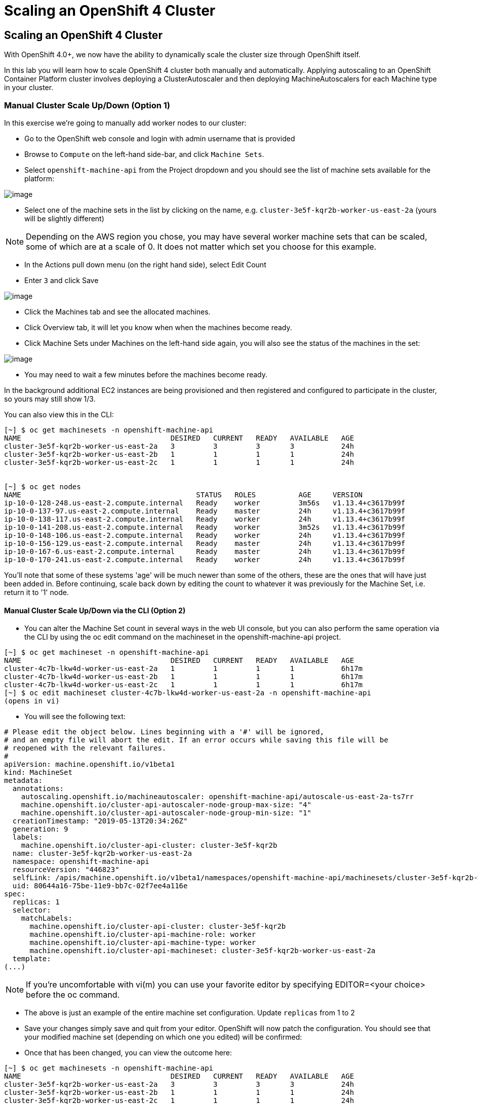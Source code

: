 [[scaling-an-openshift4-cluster]]
= Scaling an OpenShift 4 Cluster

== Scaling an OpenShift 4 Cluster

With OpenShift 4.0+, we now have the ability to dynamically scale the cluster size through OpenShift itself.

In this lab you will learn how to scale OpenShift 4 cluster both manually and automatically.
Applying autoscaling to an OpenShift Container Platform cluster involves deploying a ClusterAutoscaler and then deploying MachineAutoscalers for each Machine type in your cluster.

=== Manual Cluster Scale Up/Down (Option 1)

In this exercise we're going to manually add worker nodes to our cluster:

- Go to the OpenShift web console and login with admin username that is provided

- Browse to `Compute` on the left-hand side-bar, and click `Machine Sets`.

- Select `openshift-machine-api` from the Project dropdown and you should see the list of machine sets available for the platform:

image::ocp4-machinesets.png[image]


- Select one of the machine sets in the list by clicking on the name, e.g. `cluster-3e5f-kqr2b-worker-us-east-2a` (yours will be slightly different)

NOTE: Depending on the AWS region you chose, you may have several worker machine sets that can be scaled, some of which are at a scale of 0. It does not matter which set you choose for this example.

- In the Actions pull down menu (on the right hand side), select Edit Count

- Enter `3` and click Save

image::ocp4-ms-count.png[image]

- Click the Machines tab and see the allocated machines.
- Click Overview tab, it will let you know when when the machines become ready.
- Click Machine Sets under Machines on the left-hand side again, you will also see the status of the machines in the set:

image::ocp4-ms-count3.png[image]

- You may need to wait a few minutes before the machines become ready.

In the background additional EC2 instances are being provisioned and then registered and configured to participate in the cluster, so yours may still show 1/3.

You can also view this in the CLI:

```
[~] $ oc get machinesets -n openshift-machine-api
NAME                                   DESIRED   CURRENT   READY   AVAILABLE   AGE
cluster-3e5f-kqr2b-worker-us-east-2a   3         3         3       3           24h
cluster-3e5f-kqr2b-worker-us-east-2b   1         1         1       1           24h
cluster-3e5f-kqr2b-worker-us-east-2c   1         1         1       1           24h


[~] $ oc get nodes
NAME                                         STATUS   ROLES          AGE     VERSION
ip-10-0-128-248.us-east-2.compute.internal   Ready    worker         3m56s   v1.13.4+c3617b99f
ip-10-0-137-97.us-east-2.compute.internal    Ready    master         24h     v1.13.4+c3617b99f
ip-10-0-138-117.us-east-2.compute.internal   Ready    worker         24h     v1.13.4+c3617b99f
ip-10-0-141-208.us-east-2.compute.internal   Ready    worker         3m52s   v1.13.4+c3617b99f
ip-10-0-148-106.us-east-2.compute.internal   Ready    worker         24h     v1.13.4+c3617b99f
ip-10-0-156-129.us-east-2.compute.internal   Ready    master         24h     v1.13.4+c3617b99f
ip-10-0-167-6.us-east-2.compute.internal     Ready    master         24h     v1.13.4+c3617b99f
ip-10-0-170-241.us-east-2.compute.internal   Ready    worker         24h     v1.13.4+c3617b99f
```

You'll note that some of these systems 'age' will be much newer than some of the others, these are the ones that will have just been added in. Before continuing, scale back down by editing the count to whatever it was previously for the Machine Set, i.e. return it to '1' node.

==== Manual Cluster Scale Up/Down via the CLI (Option 2)

- You can alter the Machine Set count in several ways in the web UI console,
but you can also perform the same operation via the CLI by using the oc edit
command on the machineset in the openshift-machine-api project.

```
[~] $ oc get machineset -n openshift-machine-api
NAME                                   DESIRED   CURRENT   READY   AVAILABLE   AGE
cluster-4c7b-lkw4d-worker-us-east-2a   1         1         1       1           6h17m
cluster-4c7b-lkw4d-worker-us-east-2b   1         1         1       1           6h17m
cluster-4c7b-lkw4d-worker-us-east-2c   1         1         1       1           6h17m
[~] $ oc edit machineset cluster-4c7b-lkw4d-worker-us-east-2a -n openshift-machine-api
(opens in vi)
```

- You will see the following text:

```
# Please edit the object below. Lines beginning with a '#' will be ignored,
# and an empty file will abort the edit. If an error occurs while saving this file will be
# reopened with the relevant failures.
#
apiVersion: machine.openshift.io/v1beta1
kind: MachineSet
metadata:
  annotations:
    autoscaling.openshift.io/machineautoscaler: openshift-machine-api/autoscale-us-east-2a-ts7rr
    machine.openshift.io/cluster-api-autoscaler-node-group-max-size: "4"
    machine.openshift.io/cluster-api-autoscaler-node-group-min-size: "1"
  creationTimestamp: "2019-05-13T20:34:26Z"
  generation: 9
  labels:
    machine.openshift.io/cluster-api-cluster: cluster-3e5f-kqr2b
  name: cluster-3e5f-kqr2b-worker-us-east-2a
  namespace: openshift-machine-api
  resourceVersion: "446823"
  selfLink: /apis/machine.openshift.io/v1beta1/namespaces/openshift-machine-api/machinesets/cluster-3e5f-kqr2b-worker-us-east-2a
  uid: 80644a16-75be-11e9-bb7c-02f7ee4a116e
spec:
  replicas: 1
  selector:
    matchLabels:
      machine.openshift.io/cluster-api-cluster: cluster-3e5f-kqr2b
      machine.openshift.io/cluster-api-machine-role: worker
      machine.openshift.io/cluster-api-machine-type: worker
      machine.openshift.io/cluster-api-machineset: cluster-3e5f-kqr2b-worker-us-east-2a
  template:
(...)
```
NOTE: If you're uncomfortable with vi(m) you can use your favorite editor by specifying EDITOR=<your choice> before the oc command.

- The above is just an example of the entire machine set configuration. Update `replicas` from 1 to 2
- Save your changes simply save and quit from your editor.
OpenShift will now patch the configuration. You should see that your modified
machine set (depending on which one you edited) will be confirmed:

- Once that has been changed, you can view the outcome here:

```
[~] $ oc get machinesets -n openshift-machine-api
NAME                                   DESIRED   CURRENT   READY   AVAILABLE   AGE
cluster-3e5f-kqr2b-worker-us-east-2a   3         3         3       3           24h
cluster-3e5f-kqr2b-worker-us-east-2b   1         1         1       1           24h
cluster-3e5f-kqr2b-worker-us-east-2c   1         1         1       1           24h
```

Again, before you move forward, return the `replica` count back to 1, using the same method as above.


=== Automatic Cluster Scale Up

OpenShift can automatically scale the infrastructure based on workload provided
there is a configuration specified to do so. Before we begin, ensure that your
cluster is back to having three nodes running:

```
[~] $ oc get machinesets -n openshift-machine-api
NAME                                   DESIRED   CURRENT   READY   AVAILABLE   AGE
cluster-3e5f-kqr2b-worker-us-east-2a   1         1         1       1           25h
cluster-3e5f-kqr2b-worker-us-east-2b   1         1         1       1           25h
cluster-3e5f-kqr2b-worker-us-east-2c   1         1         1       1           25h
```

==== Define a MachineAutoScaler

- Configure a MachineAutoScaler - you'll need to fetch the following YAML file:

```
[~] $ wget https://raw.githubusercontent.com/RedHatWorkshops/openshiftv4-workshop/master/solutions/machine-autoscale-example.yaml
```
The file has the following contents:

```
kind: List
metadata: {}
apiVersion: v1
items:
- apiVersion: "autoscaling.openshift.io/v1beta1"
  kind: "MachineAutoscaler"
  metadata:
    generateName: autoscale-<aws-region-az>-
    namespace: "openshift-machine-api"
  spec:
    minReplicas: 1
    maxReplicas: 4
    scaleTargetRef:
      apiVersion: machine.openshift.io/v1beta1
      kind: MachineSet
      name: <clusterid>-worker-<aws-region-az>
- apiVersion: "autoscaling.openshift.io/v1beta1"
  kind: "MachineAutoscaler"
  metadata:
    generateName: autoscale-<aws-region-az>-
    namespace: "openshift-machine-api"
  spec:
    minReplicas: 1
    maxReplicas: 4
    scaleTargetRef:
      apiVersion: machine.openshift.io/v1beta1
      kind: MachineSet
      name: <clusterid>-worker-<aws-region-az>
- apiVersion: "autoscaling.openshift.io/v1beta1"
  kind: "MachineAutoscaler"
  metadata:
    generateName: autoscale-<aws-region-az>-
    namespace: "openshift-machine-api"
  spec:
    minReplicas: 1
    maxReplicas: 4
    scaleTargetRef:
      apiVersion: machine.openshift.io/v1beta1
      kind: MachineSet
      name: <clusterid>-worker-<aws-region-az>
```

- Check the MachineSets with the CLI, you noticed that they all had the format of:

```
<clusterid>-worker-<aws-region-az>
```

MachineAutoscaler resources must be defined for each region-AZ that you want to
autoscale. Using the example output and MachineSets above, and selecting "us-east-2a"
as the region we're going to autoscale into, you would need to modify the YAML
file to look like the following:

- To ensure you make no mistakes, here is the command you can use to update the yaml

```
$ export CLUSTER_NAME=$(oc get machinesets -n openshift-machine-api | awk -F'-worker-' 'NR>1{print $1;exit;}')
$ export REGION_NAME=us-east-2a

$ sed -i s/\<aws-region-az\>/$REGION_NAME/g machine-autoscale-example.yaml
$ sed -i s/\<clusterid\>/$CLUSTER_NAME/g machine-autoscale-example.yaml
```

- Here is the working sample of an MachineAutoScaler:

```
[~] $ cat machine-autoscale-example.yaml
kind: List
metadata: {}
apiVersion: v1
items:
- apiVersion: "autoscaling.openshift.io/v1beta1"
  kind: "MachineAutoscaler"
  metadata:
    generateName: autoscale-us-east-2a-
    namespace: "openshift-machine-api"
  spec:
    minReplicas: 1
    maxReplicas: 4
    scaleTargetRef:
      apiVersion: machine.openshift.io/v1beta1
      kind: MachineSet
      name: cluster-4c7b-lkw4d-worker-us-east-2a
- apiVersion: "autoscaling.openshift.io/v1beta1"
  kind: "MachineAutoscaler"
  metadata:
    generateName: autoscale-us-east-2a-
    namespace: "openshift-machine-api"
  spec:
    minReplicas: 1
    maxReplicas: 4
    scaleTargetRef:
      apiVersion: machine.openshift.io/v1beta1
      kind: MachineSet
      name: cluster-4c7b-lkw4d-worker-us-east-2a
- apiVersion: "autoscaling.openshift.io/v1beta1"
  kind: "MachineAutoscaler"
  metadata:
    generateName: autoscale-us-east-2a-
    namespace: "openshift-machine-api"
  spec:
    minReplicas: 1
    maxReplicas: 4
    scaleTargetRef:
      apiVersion: machine.openshift.io/v1beta1
      kind: MachineSet
      name: cluster-4c7b-lkw4d-worker-us-east-2a
```

NOTE: If you aren't deployed into this region, or don't want to use us-east-2a, adapt the instructions to suit.

**Make sure** that you properly modify both generateName and name. Note which one has the <clusterid> and which one does not. Note that generateName has a trailing hyphen. You can specify the minimum and maximum quantity of nodes that are allowed to be created by adjusting the minReplicas and maxReplicas.

You do not have to define a MachineAutoScaler for each MachineSet. But remember that each MachineSet corresponds to an AWS region/AZ. So, without having multiple MachineAutoScalers, you could end up with a cluster fully scaled out in a single AZ. If that's what you're after, it's fine. However if AWS has a problem in that AZ, you run the risk of losing a large portion of your cluster.

NOTE: You should probably choose a small-ish number for maxReplicas. The next lab will autoscale the cluster up to that maximum. You're paying for the EC2 instances.


- Once the file has been modified appropriately, you can now create the autoscaler:

```
$ oc create -f machine-autoscale-example.yaml -n openshift-machine-api
```

==== Define a ClusterAutoscaler

- Define a ClusterAutoscaler, this configures some boundaries and behaviors for
how the cluster will autoscale. An example definition file can be found at:

https://raw.githubusercontent.com/RedHatWorkshops/openshiftv4-workshop/master/solutions/cluster-autoscaler.yaml

- This definition is set for a maximum of 20 workers, but we need to reduce that
with our labs to minimize the cost. Let's first download that file:

```
[~] $ wget https://raw.githubusercontent.com/RedHatWorkshops/openshiftv4-workshop/master/solutions/cluster-autoscaler.yaml
```

- Modify the max number of replicas:

```
$ sed -i s/20/10/g cluster-autoscaler.yaml
```

- Here is an example of ClusterAutoscaler yaml.

```
[~] $ cat machine-autoscale-example.yaml
apiVersion: "autoscaling.openshift.io/v1"
kind: "ClusterAutoscaler"
metadata:
  name: "default"
spec:
  resourceLimits:
    maxNodesTotal: 10
  scaleDown:
    enabled: true
    delayAfterAdd: 10s
    delayAfterDelete: 10s
    delayAfterFailure: 10s
```

- Create the ClusterAutoscaler with the following command:

```
$ oc create -f cluster-autoscaler.yaml
clusterautoscaler.autoscaling.openshift.io/default created
```

NOTE: The ClusterAutoscaler is not a namespaced resource -- it exists at the cluster scope.


==== Define a Job

The following example YAML file defines a Job:

https://raw.githubusercontent.com/openshift/training/master/assets/job-work-queue.yaml

It will produce a massive load that the cluster cannot handle, and will force the
autoscaler to take action (up to the maxReplicas defined in your ClusterAutoscaler YAML).

NOTE: If you did not scale down your machines earlier, you may have too much capacity to trigger an autoscaling event. Make sure you have no more than 3 total workers before continuing.

- Create a project to hold the resources for the Job, and switch into it:

```
$ oc adm new-project autoscale-example && oc project autoscale-example
Created project autoscale-example
Now using project "autoscale-example" on server "{{API_URL}}".
```

==== Open Grafana

- Go to OpenShift web console
- click Monitoring and then click Dashboards.
- This will open a new browser tab for Grafana. You will also get a certificate error similar to the first time you logged in.
- Click `Advance` when you see the SSL certificate error.
- Click `Process to ...` link
- Click `Log in with OpenShift`
- Click `my_htpasswd_provider`
- Enter your provided admin username and password and click login
- CLick `Allow selected permissions`
- you will see the Grafana homepage.
Grafana is configured to use an OpenShift user and inherits permissions of that user for accessing cluster information.

- Click the dropdown on `Home` and choose `Kubernetes / Compute Resources / Cluster`. Leave this browser window open while you start the Job so that you can observe the CPU utilization of the cluster rise:

image::ocp4-grafana.png[image]

==== Force an Autoscaling Event

- Create the Job:

```
$ oc create -n autoscale-example -f https://raw.githubusercontent.com/openshift/training/master/assets/job-work-queue.yaml
job.batch/work-queue-qncs2 created
```

-Check status of the Job. It will create a lot of Pods:

```
$ oc get pod -n autoscale-example
NAME                     READY     STATUS    RESTARTS   AGE
work-queue-qncs2-26x9c   0/1       Pending   0          33s
work-queue-qncs2-28h6r   0/1       Pending   0          33s
work-queue-qncs2-2tdz9   0/1       Pending   0          33s
work-queue-qncs2-526hl   0/1       Pending   0          33s
work-queue-qncs2-55nr7   0/1       Pending   0          33s
work-queue-qncs2-5d98k   0/1       Pending   0          33s
work-queue-qncs2-7pd5p   0/1       Pending   0          31s
work-queue-qncs2-8k76z   0/1       Pending   0          32s
(...)
```

- After a few moments, look at the list of Machines:

```
$ oc get machines -n openshift-machine-api
NAME                                          INSTANCE              STATE     TYPE        REGION      ZONE         AGE
beta-190305-1-79tf5-master-0                  i-080dea906d9750737   running   m4.xlarge   us-east-2   us-east-2a   26h
beta-190305-1-79tf5-master-1                  i-0bf5ad242be0e2ea1   running   m4.xlarge   us-east-2   us-east-2b   26h
beta-190305-1-79tf5-master-2                  i-00f13148743c13144   running   m4.xlarge   us-east-2   us-east-2c   26h
beta-190305-1-79tf5-worker-us-east-2a-8dvwq   i-06ea8662cf76c7591   running   m4.large    us-east-2   us-east-2a   2m7s  <--------
beta-190305-1-79tf5-worker-us-east-2a-9pzvg   i-0bf01b89256e7f39f   running   m4.large    us-east-2   us-east-2a   2m7s  <--------
beta-190305-1-79tf5-worker-us-east-2a-vvddp   i-0e649089d42751521   running   m4.large    us-east-2   us-east-2a   2m7s  <--------
beta-190305-1-79tf5-worker-us-east-2a-xx282   i-07b2111dff3c7bbdb   running   m4.large    us-east-2   us-east-2a   26h
beta-190305-1-79tf5-worker-us-east-2b-hjv9c   i-0562517168aadffe7   running   m4.large    us-east-2   us-east-2b   26h
beta-190305-1-79tf5-worker-us-east-2c-cdhth   i-09fbcd1c536f2a218   running   m4.large    us-east-2   us-east-2c   26h
```

- You should see a scaled-up cluster with three new additions as worker nodes in
us-east-2a, you can see the ones that have been auto-scaled from their age.

- Depending on when you run the command, your list may show all running workers,
or some pending. After the Job completes, which could take anywhere from a few
minutes to ten or more (depending on your ClusterAutoscaler size and your
MachineAutoScaler sizes), the cluster should scale down to the original count of
worker nodes. You can watch the output with the following (runs every 10s)-

```
$ watch -n10 'oc get machines -n openshift-machine-api'
```

- In Grafana, be sure to click the autoscale-example project in the graphs

image::granfana-example.png[image]

Congratulations!! You now know how OpenShift 4 cluster scaling works!! For more information, see https://docs.openshift.com/container-platform/4.1/machine_management/applying-autoscaling.html for details.
